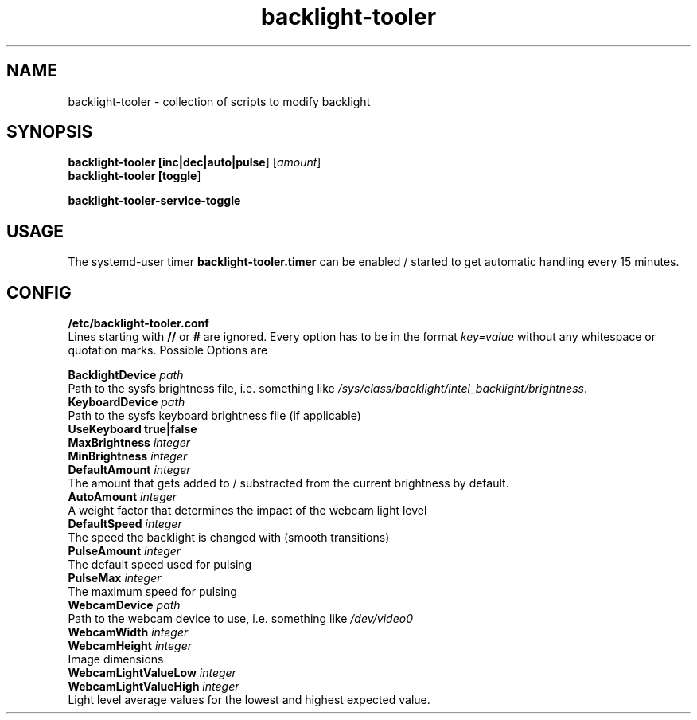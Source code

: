 .TH backlight-tooler 1
.SH NAME
backlight-tooler \- collection of scripts to modify backlight
.SH SYNOPSIS
.B backlight-tooler [\fBinc|dec|auto|pulse\fR] [\fIamount\fR]
.br
.B backlight-tooler [\fBtoggle\fR]

.B backlight-tooler-service-toggle

.SH USAGE
The systemd-user timer \fBbacklight-tooler.timer\fR can be enabled / started to
get automatic handling every 15 minutes.

.SH CONFIG

.B /etc/backlight-tooler.conf
.br
Lines starting with \fB//\fR or \fB#\fR are ignored. Every option has to be in
the format \fIkey=value\fR without any whitespace or quotation marks. Possible
Options are

.B BacklightDevice \fIpath\fR
.br
Path to the sysfs brightness file, i.e. something like
\fI/sys/class/backlight/intel_backlight/brightness\fR.
.br
.B KeyboardDevice \fIpath\fR
.br
Path to the sysfs keyboard brightness file (if applicable)
.br
.B UseKeyboard \fBtrue|false\fR
.br
.B MaxBrightness \fIinteger\fR
.br
.B MinBrightness \fIinteger\fR
.br
.B DefaultAmount \fIinteger\fR
.br
The amount that gets added to / substracted from the current brightness by
default.
.br
.B AutoAmount \fIinteger\fR
.br
A weight factor that determines the impact of the webcam light level
.br
.B DefaultSpeed \fIinteger\fR
.br
The speed the backlight is changed with (smooth transitions)
.br
.B PulseAmount \fIinteger\fR
.br
The default speed used for pulsing
.br
.B PulseMax \fIinteger\fR
.br
The maximum speed for pulsing
.br
.B WebcamDevice \fIpath\fR
.br
Path to the webcam device to use, i.e. something like \fI/dev/video0\fR
.br
.B WebcamWidth \fIinteger\fR
.br
.B WebcamHeight \fIinteger\fR
.br
Image dimensions
.br
.B WebcamLightValueLow \fIinteger\fR
.br
.B WebcamLightValueHigh \fIinteger\fR
.br
Light level average values for the lowest and highest expected value.

